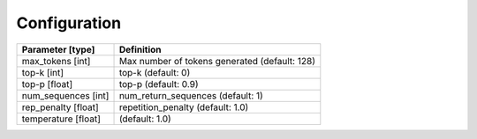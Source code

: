 Configuration
=============

.. list-table::
    :header-rows: 1

    * - Parameter [type]
      - Definition
    * - max_tokens [int]
      - Max number of tokens generated (default: 128)
    * - top-k [int]
      - top-k (default: 0)
    * - top-p [float]
      - top-p (default: 0.9)
    * - num_sequences [int]
      - num_return_sequences (default: 1)
    * - rep_penalty [float]
      - repetition_penalty (default: 1.0)
    * - temperature [float]
      - (default: 1.0)